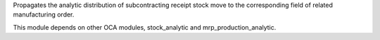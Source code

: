 Propagates the analytic distribution of subcontracting receipt stock move to the
corresponding field of related manufacturing order.

This module depends on other OCA modules, stock_analytic and mrp_production_analytic.
